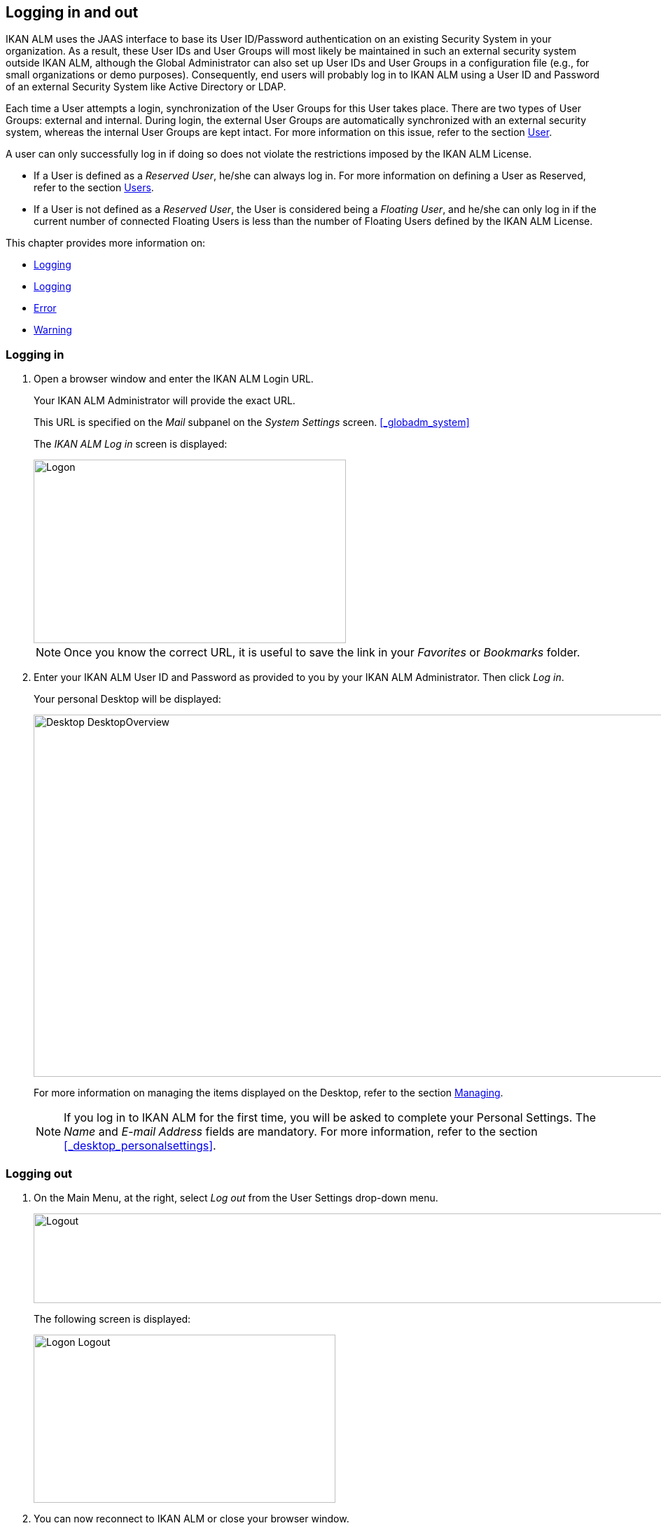 
== Logging in and out

IKAN ALM uses the JAAS interface to base its User ID/Password authentication on an existing Security System in your organization.
As a result, these User IDs and User Groups will most likely be maintained in such an external security system outside IKAN ALM, although the Global Administrator can also set up User IDs and User Groups in a configuration file (e.g., for small organizations or demo purposes). Consequently, end users will probably log in to IKAN ALM using a User ID and Password of an external Security System like Active Directory or LDAP.

Each time a User attempts a login, synchronization of the User Groups for this User takes place.
There are two types of User Groups: external and internal.
During login, the external User Groups are automatically synchronized with an external security system, whereas the internal User Groups are kept intact.
For more information on this issue, refer to the section <<GlobAdm_UsersGroups.adoc#_globadm_usersgroups_groups,User>>.

A user can only successfully log in if doing so does not violate the restrictions imposed by the IKAN ALM License.

* If a User is defined as a __Reserved User__, he/she can always log in. For more information on defining a User as Reserved, refer to the section <<GlobAdm_UsersGroups.adoc#_globadm_usersgroups_users,Users>>.
* If a User is not defined as a __Reserved User__, the User is considered being a __Floating User__, and he/she can only log in if the current number of connected Floating Users is less than the number of Floating Users defined by the IKAN ALM License.


This chapter provides more information on: 

* <<Logon.adoc#_desktop_loggingon,Logging>>
* <<Logon.adoc#_desktop_loogingoff,Logging>>
* <<Logon.adoc#_desktop_errormessages,Error>>
* <<Logon.adoc#_desktop_warningmessages,Warning>>


[[_desktop_loggingon]]
=== Logging in 
(((IKAN ALM ,Logging on)))  
(((Logging on))) 


. Open a browser window and enter the IKAN ALM Login URL.
+
Your IKAN ALM Administrator will provide the exact URL.
+
This URL is specified on the _Mail_ subpanel on the _System Settings_ screen. <<#_globadm_system,>>
+
The _IKAN ALM Log in_ screen is displayed:
+
image::images/Logon.png[,446,262] 
+
[NOTE]
====
Once you know the correct URL, it is useful to save the link in your _Favorites_ or _Bookmarks_ folder.
====
. Enter your IKAN ALM User ID and Password as provided to you by your IKAN ALM Administrator. Then click __Log in__.
+
Your personal Desktop will be displayed:
+
image::images/Desktop-DesktopOverview.png[,1014,517] 
+
For more information on managing the items displayed on the Desktop, refer to the section <<Desktop_ManageDesktop.adoc#_desktop_managedesktop,Managing>>.
+

[NOTE]
====
If you log in to IKAN ALM for the first time, you will be asked to complete your Personal Settings.
The _Name_ and _E-mail
Address_ fields are mandatory.
For more information, refer to the section <<#_desktop_personalsettings,>>.
====


[[_desktop_loogingoff]]
=== Logging out 
(((IKAN ALM ,Logging out)))  
(((Logging out))) 

. On the Main Menu, at the right, select _Log out_ from the User Settings drop-down menu.
+
image::images/Logout.png[,1006,128] 
+
The following screen is displayed:
+
image::images/Logon-Logout.png[,431,240] 
. You can now reconnect to IKAN ALM or close your browser window.
+

[NOTE]
====
If your User is defined as a Floating User (not Reserved User), it is very important that you explicitly log out of IKAN ALM when you have finished using it.
If not, your session will remain active after you closed your browser and will continue to count as a connected Floating User, possibly preventing other Users to log in to IKAN ALM.
====


[[_desktop_installinglicense]]
=== Installing a New License 
(((IKAN ALM ,Installing a New License)))  
(((License ,Install))) 

If no valid license is found when you try to log in to IKAN ALM, an error message will be displayed and the link _Install
new license_ will be displayed on the login page.

[NOTE]
====
For users with Global Administration rights, this installation option is also available on the _About_ screen.
To access this option, select _About_ from the _Help_ drop-down menu, on the Main Menu, at the right.
====

. Click the _Install New License_ link.
+
The following screen is displayed:
+
image::images/Desktop-InstallLicense.png[,432,183] 
. Select the license file (alm_license.lic) using the _Browse_ button.
+
Your IKAN ALM Administrator will provide the exact file name and location.
. Click the _Submit_ button.
+
When the License file is accepted, the following screen is displayed:
+
image::images/Desktop-LicenseSubmitted-Success.png[,441,261] 
+
If the License file is not accepted, the following error message is displayed:
+
image::images/Desktop-LicenseNotAccepted.png[,445,237] 
+
Most likely the problem is either a corrupted License file (or a file that doesn`'t contain an IKAN ALM License), or an expired License in the file.
Contact your IKAN ALM Administrator or your IKAN ALM vendor to obtain a new License file.
. You can now log in to IKAN ALM.
+
<<Logon.adoc#_desktop_loggingon,Logging>>


[[_desktop_errormessages]]
=== Error Messages

In case of a problem when trying to log in to IKAN ALM, one of the following error messages could be displayed.
Please refer to the table underneath for the corresponding solution. 

[cols="1,1", frame="topbot", options="header"]
|===
| Error Message
| Solution


|`No valid License found`
|No IKAN ALM License was installed.
Install a License as explained in the section <<Logon.adoc#_desktop_installinglicense,Installing>>.

|`License has expired`.
|The IKAN ALM License has expired.
Contact your IKAN ALM vendor to obtain a new License.

|`Maximum number of connected floating Users (x) reached.`

x= number of Floating Users as defined by the license
a|* Wait and retry until one of the connected Floating Users has logged out from IKAN ALM.
+
or
* Contact your IKAN ALM vendor to upgrade to a License that allows more Floating Users.

|`There are more reserved active Users (x) found in the database than allowed in the license (y)`

x = number of Reserved Users defined in IKAN ALM

y= number of Reserved Users as defined by the license
|The number of Reserved Users defined in IKAN ALM exceeds the number of allowed Reserved Users in the License. Contact your IKAN ALM vendor.

|`There are more machines definitions (x) found
in the database than allowed in the license (y)`

x = number of Machines defined in IKAN ALM

y= number of Named Machines as defined by the license
|The number of Machines defined in IKAN ALM exceeds the number of allowed Named Machines in the License.
Contact your IKAN ALM vendor.
|===

[[_desktop_warningmessages]]
=== Warning Messages

The following warning message could be displayed when logging in to IKAN ALM.
Please refer to the table underneath for the corresponding solution.

[cols="1,1", frame="topbot", options="header"]
|===
| Warning
| Solution

|`License will expire within x day(s)`.

x= between 14 and 0 days
|The IKAN ALM License will expire soon, contact your IKAN ALM vendor.
|===